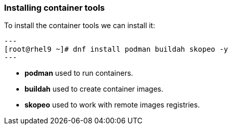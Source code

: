 [#containerrpms]
=== Installing container tools

To install the container tools we can install it:

[source,bash,subs="+macros,+attributes"]
---
[root@rhel9 ~]# dnf install podman buildah skopeo -y
---

* **podman** used to run containers.
* **buildah** used to create container images.
* **skopeo** used to work with remote images registries.

